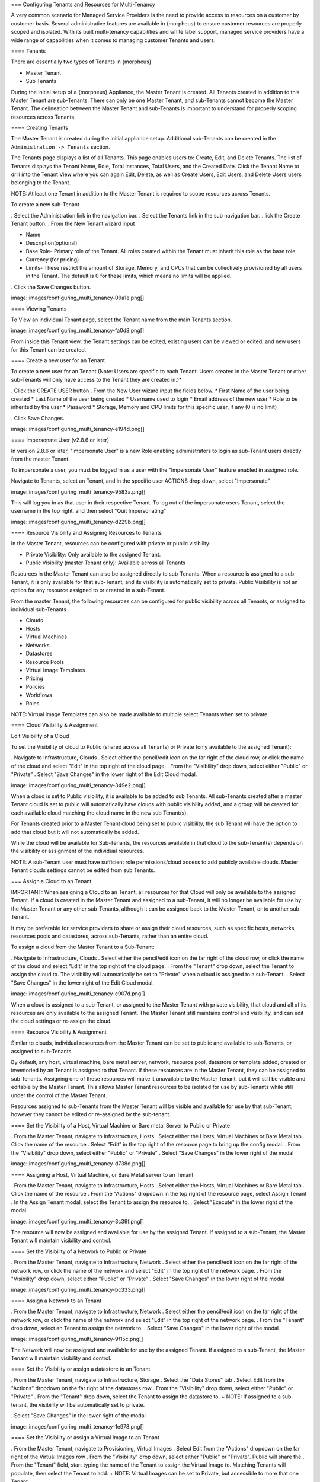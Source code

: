 === Configuring Tenants and Resources for Multi-Tenancy

A very common scenario for Managed Service Providers is the need to
provide access to resources on a customer by customer basis. Several
administrative features are available in {morpheus} to ensure customer
resources are properly scoped and isolated. With its built multi-tenancy
capabilities and white label support, managed service providers have a
wide range of capabilities when it comes to managing customer Tenants
and users.

==== Tenants

There are essentially two types of Tenants in {morpheus}

-  Master Tenant
-  Sub Tenants

During the initial setup of a {morpheus} Appliance, the Master Tenant is
created. All Tenants created in addition to this Master Tenant are
sub-Tenants. There can only be one Master Tenant, and sub-Tenants cannot
become the Master Tenant. The delineation between the Master Tenant and
sub-Tenants is important to understand for properly scoping resources
across Tenants.

==== Creating Tenants

The Master Tenant is created during the initial appliance setup.
Additional sub-Tenants can be created in the
``Administration -> Tenants`` section.

The Tenants page displays a list of all Tenants. This page enables users
to: Create, Edit, and Delete Tenants. The list of Tenants displays the
Tenant Name, Role, Total Instances, Total Users, and the Created Date.
Click the Tenant Name to drill into the Tenant View where you can again
Edit, Delete, as well as Create Users, Edit Users, and Delete Users
users belonging to the Tenant.

NOTE: At least one Tenant in addition to the Master Tenant is required
to scope resources across Tenants.

To create a new sub-Tenant

. Select the Administration link in the navigation bar. . Select the
Tenants link in the sub navigation bar. . lick the Create Tenant button.
. From the New Tenant wizard input

-  Name
-  Description(optional)
-  Base Role- Primary role of the Tenant. All roles created within the
   Tenant must inherit this role as the base role.
-  Currency (for pricing)
-  Limits- These restrict the amount of Storage, Memory, and CPUs that
   can be collectively provisioned by all users in the Tenant. The
   default is 0 for these limits, which means no limits will be applied.

. Click the Save Changes button.

image::images/configuring\_multi\_tenancy-09a1e.png[]

==== Viewing Tenants

To View an individual Tenant page, select the Tenant name from the main
Tenants section.

image::images/configuring\_multi\_tenancy-fa0d8.png[]

From inside this Tenant view, the Tenant settings can be edited,
existing users can be viewed or edited, and new users for this Tenant
can be created.

==== Create a new user for an Tenant

To create a new user for an Tenant (Note: Users are specific to each
Tenant. Users created in the Master Tenant or other sub-Tenants will
only have access to the Tenant they are created in.)\*

. Click the CREATE USER button . From the New User wizard input the
fields below. \* First Name of the user being created \* Last Name of
the user being created \* Username used to login \* Email address of the
new user \* Role to be inherited by the user \* Password \* Storage,
Memory and CPU limits for this specific user, if any (0 is no limit)

. Click Save Changes.

image::images/configuring\_multi\_tenancy-e194d.png[]

==== Impersonate User (v2.8.6 or later)

In version 2.8.6 or later, "Impersonate User" is a new Role enabling
administrators to login as sub-Tenant users directly from the master
Tenant.

To impersonate a user, you must be logged in as a user with the
"Impersonate User" feature enabled in assigned role.

Navigate to Tenants, select an Tenant, and in the specific user ACTIONS
drop down, select "Impersonate"

image::images/configuring\_multi\_tenancy-9583a.png[]

This will log you in as that user in their respective Tenant. To log out
of the impersonate users Tenant, select the username in the top right,
and then select "Quit Impersonating"

image::images/configuring\_multi\_tenancy-d229b.png[]

==== Resource Visibility and Assigning Resources to Tenants

In the Master Tenant, resources can be configured with private or public
visibility:

-  Private Visibility: Only available to the assigned Tenant.
-  Public Visibility (master Tenant only): Available across all Tenants

Resources in the Master Tenant can also be assigned directly to
sub-Tenants. When a resource is assigned to a sub-Tenant, it is only
available for that sub-Tenant, and its visibility is automatically set
to private. Public Visibility is not an option for any resource assigned
to or created in a sub-Tenant.

From the master Tenant, the following resources can be configured for
public visibility across all Tenants, or assigned to individual
sub-Tenants

-  Clouds
-  Hosts
-  Virtual Machines
-  Networks
-  Datastores
-  Resource Pools
-  Virtual Image Templates
-  Pricing
-  Policies
-  Workflows
-  Roles

NOTE: Virtual Image Templates can also be made available to multiple
select Tenants when set to private.

==== Cloud Visibility & Assignment

Edit Visibility of a Cloud

To set the Visibility of cloud to Public (shared across all Tenants) or
Private (only available to the assigned Tenant):

. Navigate to Infrastructure, Clouds . Select either the pencil/edit
icon on the far right of the cloud row, or click the name of the cloud
and select "Edit" in the top right of the cloud page. . From the
"Visibility" drop down, select either "Public" or "Private" . Select
"Save Changes" in the lower right of the Edit Cloud modal.

image::images/configuring\_multi\_tenancy-349e2.png[]

When a cloud is set to Public visibility, it is available to be added to
sub Tenants. All sub-Tenants created after a master Tenant cloud is set
to public will automatically have clouds with public visibility added,
and a group will be created for each available cloud matching the cloud
name in the new sub Tenant(s).

For Tenants created prior to a Master Tenant cloud being set to public
visibility, the sub Tenant will have the option to add that cloud but it
will not automatically be added.

While the cloud will be available for Sub-Tenants, the resources
available in that cloud to the sub-Tenant(s) depends on the visibility
or assignment of the individual resources.

NOTE: A sub-Tenant user must have sufficient role permissions/cloud
access to add publicly available clouds. Master Tenant clouds settings
cannot be edited from sub Tenants.

=== Assign a Cloud to an Tenant

IMPORTANT: When assigning a Cloud to an Tenant, all resources for that
Cloud will only be available to the assigned Tenant. If a cloud is
created in the Master Tenant and assigned to a sub-Tenant, it will no
longer be available for use by the Master Tenant or any other
sub-Tenants, although it can be assigned back to the Master Tenant, or
to another sub-Tenant.

It may be preferable for service providers to share or assign their
cloud resources, such as specific hosts, networks, resources pools and
datastores, across sub-Tenants, rather than an entire cloud.

To assign a cloud from the Master Tenant to a Sub-Tenant:

. Navigate to Infrastructure, Clouds . Select either the pencil/edit
icon on the far right of the cloud row, or click the name of the cloud
and select "Edit" in the top right of the cloud page. . From the
"Tenant" drop down, select the Tenant to assign the cloud to. The
visibility will automatically be set to "Private" when a cloud is
assigned to a sub-Tenant. . Select "Save Changes" in the lower right of
the Edit Cloud modal.

image::images/configuring\_multi\_tenancy-c907d.png[]

When a cloud is assigned to a sub-Tenant, or assigned to the Master
Tenant with private visibility, that cloud and all of its resources are
only available to the assigned Tenant. The Master Tenant still maintains
control and visibility, and can edit the cloud settings or re-assign the
cloud.

==== Resource Visibility & Assignment

Similar to clouds, individual resources from the Master Tenant can be
set to public and available to sub-Tenants, or assigned to sub-Tenants.

By default, any host, virtual machine, bare metal server, network,
resource pool, datastore or template added, created or inventoried by an
Tenant is assigned to that Tenant. If these resources are in the Master
Tenant, they can be assigned to sub Tenants. Assigning one of these
resources will make it unavailable to the Master Tenant, but it will
still be visible and editable by the Master Tenant. This allows Master
Tenant resources to be isolated for use by sub-Tenants while still under
the control of the Master Tenant.

Resources assigned to sub-Tenants from the Master Tenant will be visible
and available for use by that sub-Tenant, however they cannot be edited
or re-assigned by the sub-tenant.

==== Set the Visibility of a Host, Virtual Machine or Bare metal Server
to Public or Private

. From the Master Tenant, navigate to Infrastructure, Hosts . Select
either the Hosts, Virtual Machines or Bare Metal tab . Click the name of
the resource . Select "Edit" in the top right of the resource page to
bring up the config modal. . From the "Visibility" drop down, select
either "Public" or "Private" . Select "Save Changes" in the lower right
of the modal

image::images/configuring\_multi\_tenancy-d738d.png[]

==== Assigning a Host, Virtual Machine, or Bare Metal server to an
Tenant

. From the Master Tenant, navigate to Infrastructure, Hosts . Select
either the Hosts, Virtual Machines or Bare Metal tab . Click the name of
the resource . From the "Actions" dropdown in the top right of the
resource page, select Assign Tenant . In the Assign Tenant modal, select
the Tenant to assign the resource to. . Select "Execute" in the lower
right of the modal

image::images/configuring\_multi\_tenancy-3c39f.png[]

The resource will now be assigned and available for use by the assigned
Tenant. If assigned to a sub-Tenant, the Master Tenant will maintain
visibility and control.

==== Set the Visibility of a Network to Public or Private

. From the Master Tenant, navigate to Infrastructure, Network . Select
either the pencil/edit icon on the far right of the network row, or
click the name of the network and select "Edit" in the top right of the
network page. . From the "Visibility" drop down, select either "Public"
or "Private" . Select "Save Changes" in the lower right of the modal

image::images/configuring\_multi\_tenancy-bc333.png[]

==== Assign a Network to an Tenant

. From the Master Tenant, navigate to Infrastructure, Network . Select
either the pencil/edit icon on the far right of the network row, or
click the name of the network and select "Edit" in the top right of the
network page. . From the "Tenant" drop down, select an Tenant to assign
the network to. . Select "Save Changes" in the lower right of the modal

image::images/configuring\_multi\_tenancy-9f15c.png[]

The Network will now be assigned and available for use by the assigned
Tenant. If assigned to a sub-Tenant, the Master Tenant will maintain
visibility and control.

==== Set the Visibility or assign a datastore to an Tenant

. From the Master Tenant, navigate to Infrastructure, Storage . Select
the "Data Stores" tab . Select Edit from the "Actions" dropdown on the
far right of the datastores row . From the "Visibility" drop down,
select either "Public" or "Private" . From the "Tenant" drop down,
select the Tenant to assign the datastore to. + NOTE: If assigned to a
sub-tenant, the visibility will be automatically set to private.

. Select "Save Changes" in the lower right of the modal

image::images/configuring\_multi\_tenancy-1e978.png[]

==== Set the Visibility or assign a Virtual Image to an Tenant

. From the Master Tenant, navigate to Provisioning, Virtual Images .
Select Edit from the "Actions" dropdown on the far right of the Virtual
Images row . From the "Visibility" drop down, select either "Public" or
"Private". Public will share the . From the "Tenant" field, start typing
the name of the Tenant to assign the Virtual Image to. Matching Tenants
will populate, then select the Tenant to add. + NOTE: Virtual Images can
be set to Private, but accessible to more that one Tenant

. Repeat step 4 for all Tenants requiring access to the virtual image.
.. To remove access for an Tenant, click the "x" next to the Tenant name
. Select "Save Changes" in the lower right of the modal

image::images/configuring\_multi\_tenancy-d9abe.png[]

The Virtual Image will now be available for use by the assigned Tenants.

